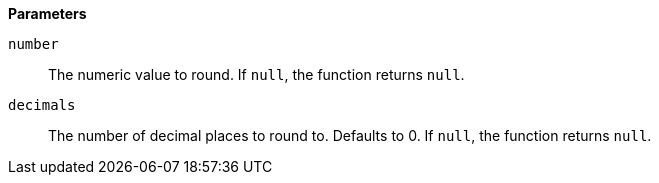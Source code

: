 // This is generated by ESQL's AbstractFunctionTestCase. Do no edit it. See ../README.md for how to regenerate it.

*Parameters*

`number`::
The numeric value to round. If `null`, the function returns `null`.

`decimals`::
The number of decimal places to round to. Defaults to 0. If `null`, the function returns `null`.
